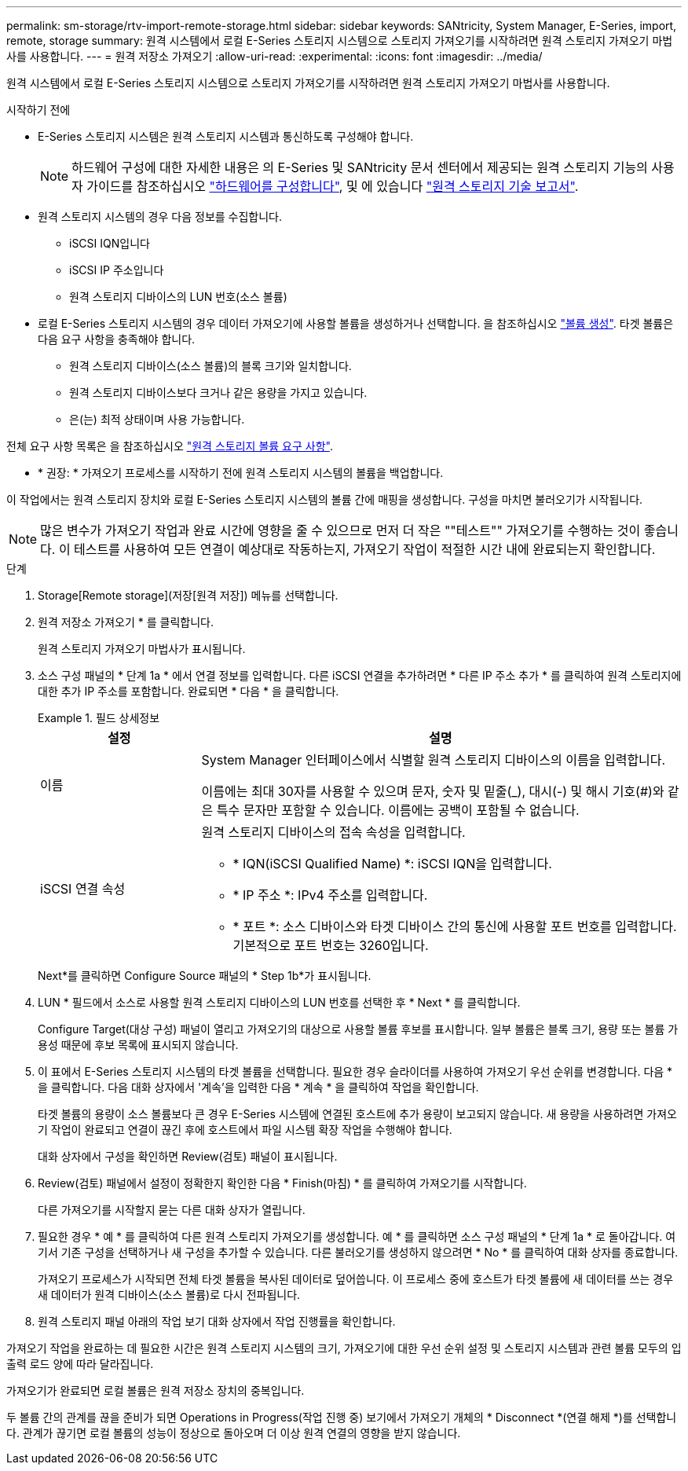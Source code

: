 ---
permalink: sm-storage/rtv-import-remote-storage.html 
sidebar: sidebar 
keywords: SANtricity, System Manager, E-Series, import, remote, storage 
summary: 원격 시스템에서 로컬 E-Series 스토리지 시스템으로 스토리지 가져오기를 시작하려면 원격 스토리지 가져오기 마법사를 사용합니다. 
---
= 원격 저장소 가져오기
:allow-uri-read: 
:experimental: 
:icons: font
:imagesdir: ../media/


[role="lead"]
원격 시스템에서 로컬 E-Series 스토리지 시스템으로 스토리지 가져오기를 시작하려면 원격 스토리지 가져오기 마법사를 사용합니다.

.시작하기 전에
* E-Series 스토리지 시스템은 원격 스토리지 시스템과 통신하도록 구성해야 합니다.
+
[NOTE]
====
하드웨어 구성에 대한 자세한 내용은 의 E-Series 및 SANtricity 문서 센터에서 제공되는 원격 스토리지 기능의 사용자 가이드를 참조하십시오 https://docs.netapp.com/us-en/e-series/remote-storage-volumes/setup-remote-volumes-concept.html["하드웨어를 구성합니다"^], 및 에 있습니다 https://www.netapp.com/pdf.html?item=/media/28697-tr-4893-deploy.pdf["원격 스토리지 기술 보고서"^].

====
* 원격 스토리지 시스템의 경우 다음 정보를 수집합니다.
+
** iSCSI IQN입니다
** iSCSI IP 주소입니다
** 원격 스토리지 디바이스의 LUN 번호(소스 볼륨)


* 로컬 E-Series 스토리지 시스템의 경우 데이터 가져오기에 사용할 볼륨을 생성하거나 선택합니다. 을 참조하십시오 link:create-volumes.html["볼륨 생성"]. 타겟 볼륨은 다음 요구 사항을 충족해야 합니다.
+
** 원격 스토리지 디바이스(소스 볼륨)의 블록 크기와 일치합니다.
** 원격 스토리지 디바이스보다 크거나 같은 용량을 가지고 있습니다.
** 은(는) 최적 상태이며 사용 가능합니다.




전체 요구 사항 목록은 을 참조하십시오 link:rtv-remote-storage-volume-requirements.html["원격 스토리지 볼륨 요구 사항"].

* * 권장: * 가져오기 프로세스를 시작하기 전에 원격 스토리지 시스템의 볼륨을 백업합니다.


이 작업에서는 원격 스토리지 장치와 로컬 E-Series 스토리지 시스템의 볼륨 간에 매핑을 생성합니다. 구성을 마치면 불러오기가 시작됩니다.

[NOTE]
====
많은 변수가 가져오기 작업과 완료 시간에 영향을 줄 수 있으므로 먼저 더 작은 ""테스트"" 가져오기를 수행하는 것이 좋습니다. 이 테스트를 사용하여 모든 연결이 예상대로 작동하는지, 가져오기 작업이 적절한 시간 내에 완료되는지 확인합니다.

====
.단계
. Storage[Remote storage](저장[원격 저장]) 메뉴를 선택합니다.
. 원격 저장소 가져오기 * 를 클릭합니다.
+
원격 스토리지 가져오기 마법사가 표시됩니다.

. 소스 구성 패널의 * 단계 1a * 에서 연결 정보를 입력합니다. 다른 iSCSI 연결을 추가하려면 * 다른 IP 주소 추가 * 를 클릭하여 원격 스토리지에 대한 추가 IP 주소를 포함합니다. 완료되면 * 다음 * 을 클릭합니다.
+
.필드 상세정보
====
[cols="25h,~"]
|===
| 설정 | 설명 


 a| 
이름
 a| 
System Manager 인터페이스에서 식별할 원격 스토리지 디바이스의 이름을 입력합니다.

이름에는 최대 30자를 사용할 수 있으며 문자, 숫자 및 밑줄(_), 대시(-) 및 해시 기호(#)와 같은 특수 문자만 포함할 수 있습니다. 이름에는 공백이 포함될 수 없습니다.



 a| 
iSCSI 연결 속성
 a| 
원격 스토리지 디바이스의 접속 속성을 입력합니다.

** * IQN(iSCSI Qualified Name) *: iSCSI IQN을 입력합니다.
** * IP 주소 *: IPv4 주소를 입력합니다.
** * 포트 *: 소스 디바이스와 타겟 디바이스 간의 통신에 사용할 포트 번호를 입력합니다. 기본적으로 포트 번호는 3260입니다.


|===
====
+
Next*를 클릭하면 Configure Source 패널의 * Step 1b*가 표시됩니다.

. LUN * 필드에서 소스로 사용할 원격 스토리지 디바이스의 LUN 번호를 선택한 후 * Next * 를 클릭합니다.
+
Configure Target(대상 구성) 패널이 열리고 가져오기의 대상으로 사용할 볼륨 후보를 표시합니다. 일부 볼륨은 블록 크기, 용량 또는 볼륨 가용성 때문에 후보 목록에 표시되지 않습니다.

. 이 표에서 E-Series 스토리지 시스템의 타겟 볼륨을 선택합니다. 필요한 경우 슬라이더를 사용하여 가져오기 우선 순위를 변경합니다. 다음 * 을 클릭합니다. 다음 대화 상자에서 '계속'을 입력한 다음 * 계속 * 을 클릭하여 작업을 확인합니다.
+
타겟 볼륨의 용량이 소스 볼륨보다 큰 경우 E-Series 시스템에 연결된 호스트에 추가 용량이 보고되지 않습니다. 새 용량을 사용하려면 가져오기 작업이 완료되고 연결이 끊긴 후에 호스트에서 파일 시스템 확장 작업을 수행해야 합니다.

+
대화 상자에서 구성을 확인하면 Review(검토) 패널이 표시됩니다.

. Review(검토) 패널에서 설정이 정확한지 확인한 다음 * Finish(마침) * 를 클릭하여 가져오기를 시작합니다.
+
다른 가져오기를 시작할지 묻는 다른 대화 상자가 열립니다.

. 필요한 경우 * 예 * 를 클릭하여 다른 원격 스토리지 가져오기를 생성합니다. 예 * 를 클릭하면 소스 구성 패널의 * 단계 1a * 로 돌아갑니다. 여기서 기존 구성을 선택하거나 새 구성을 추가할 수 있습니다. 다른 불러오기를 생성하지 않으려면 * No * 를 클릭하여 대화 상자를 종료합니다.
+
가져오기 프로세스가 시작되면 전체 타겟 볼륨을 복사된 데이터로 덮어씁니다. 이 프로세스 중에 호스트가 타겟 볼륨에 새 데이터를 쓰는 경우 새 데이터가 원격 디바이스(소스 볼륨)로 다시 전파됩니다.

. 원격 스토리지 패널 아래의 작업 보기 대화 상자에서 작업 진행률을 확인합니다.


가져오기 작업을 완료하는 데 필요한 시간은 원격 스토리지 시스템의 크기, 가져오기에 대한 우선 순위 설정 및 스토리지 시스템과 관련 볼륨 모두의 입출력 로드 양에 따라 달라집니다.

가져오기가 완료되면 로컬 볼륨은 원격 저장소 장치의 중복입니다.

두 볼륨 간의 관계를 끊을 준비가 되면 Operations in Progress(작업 진행 중) 보기에서 가져오기 개체의 * Disconnect *(연결 해제 *)를 선택합니다. 관계가 끊기면 로컬 볼륨의 성능이 정상으로 돌아오며 더 이상 원격 연결의 영향을 받지 않습니다.
